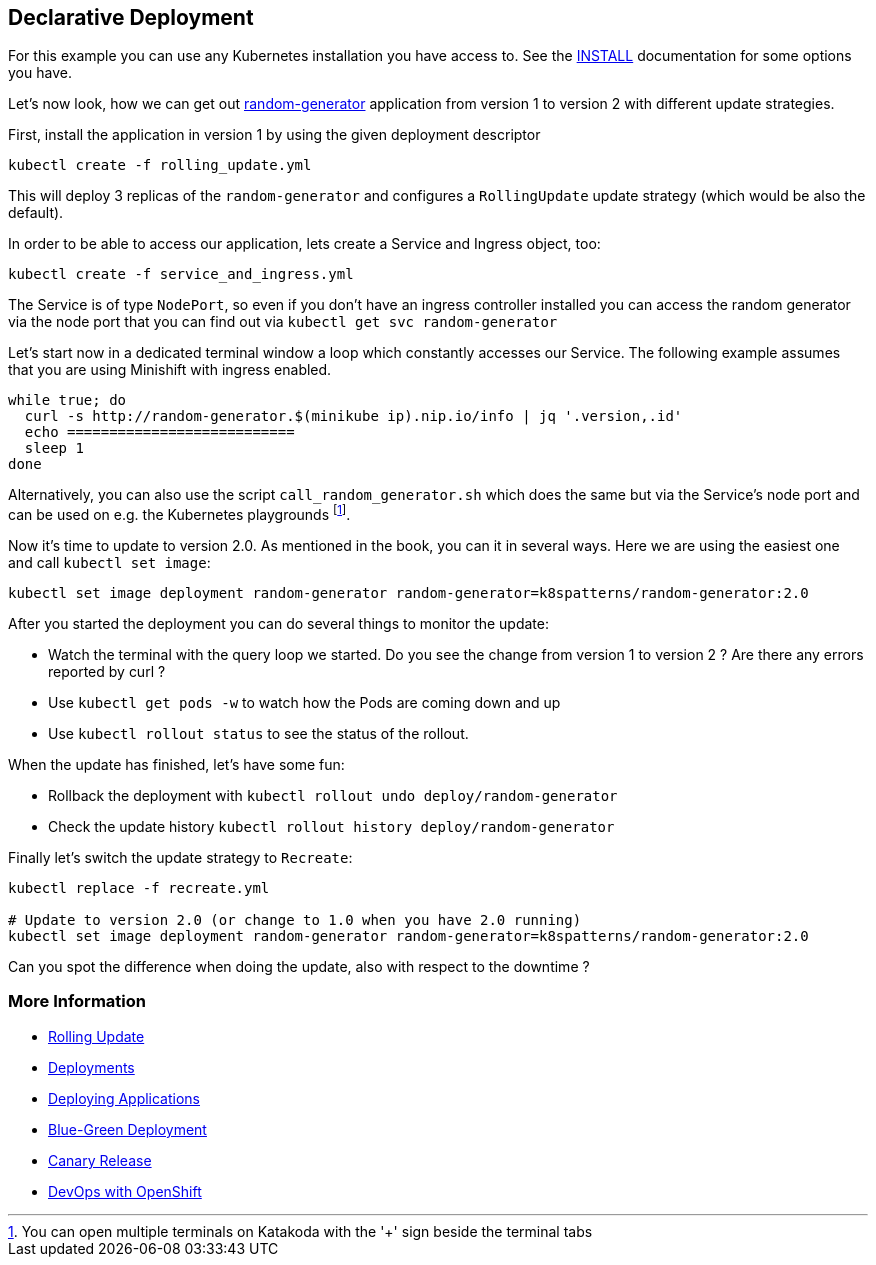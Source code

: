 == Declarative Deployment

For this example you can use any Kubernetes installation you have access to.
See the link:../../INSTALL.adoc[INSTALL] documentation for some options you have.

Let's now look, how we can get out https://github.com/k8spatterns/random-generator[random-generator] application from version 1 to version 2 with different update strategies.

First, install the application in version 1 by using the given deployment descriptor

[source, bash]
----
kubectl create -f rolling_update.yml
----

This will deploy 3 replicas of the `random-generator` and configures a `RollingUpdate` update strategy (which would be also the default).

In order to be able to access our application, lets create a Service and Ingress object, too:

[source, bash]
----
kubectl create -f service_and_ingress.yml
----

The Service is of type `NodePort`, so even if you don't have an ingress controller installed you can access the random generator via the node port that you can find out via `kubectl get svc random-generator`

Let's start now in a dedicated terminal window a loop which constantly accesses our Service. The following example assumes that you are using Minishift with ingress enabled.

[source, bash]
----
while true; do
  curl -s http://random-generator.$(minikube ip).nip.io/info | jq '.version,.id'
  echo ===========================
  sleep 1
done
----

Alternatively, you can also use the script `call_random_generator.sh` which does the same but via the Service's node port and can be used on e.g. the Kubernetes playgrounds footnote:[You can open multiple terminals on Katakoda with the '+' sign beside the terminal tabs].

Now it's time to update to version 2.0.
As mentioned in the book, you can it in several ways.
Here we are using the easiest one and call `kubectl set image`:

[source, bash]
----
kubectl set image deployment random-generator random-generator=k8spatterns/random-generator:2.0
----

After you started the deployment you can do several things to monitor the update:

* Watch the terminal with the query loop we started. Do you see the change from version 1 to version 2 ? Are there any errors reported by curl ?
* Use `kubectl get pods -w` to watch how the Pods are coming down and up
* Use `kubectl rollout status` to see the status of the rollout.

When the update has finished, let's have some fun:

* Rollback the deployment with `kubectl rollout undo deploy/random-generator`
* Check the update history `kubectl rollout history deploy/random-generator`


Finally let's switch the update strategy to `Recreate`:

[source, bash]
----
kubectl replace -f recreate.yml

# Update to version 2.0 (or change to 1.0 when you have 2.0 running)
kubectl set image deployment random-generator random-generator=k8spatterns/random-generator:2.0
----

Can you spot the difference when doing the update, also with respect to the downtime ?

=== More Information

* https://kubernetes.io/docs/tasks/run-application/rolling-update-replication-controller/[Rolling Update]
* https://kubernetes.io/docs/concepts/workloads/controllers/deployment/[Deployments]
* http://kubernetes.io/docs/user-guide/deploying-applications/[Deploying Applications]
* http://martinfowler.com/bliki/BlueGreenDeployment.html[Blue-Green Deployment]
* https://martinfowler.com/bliki/CanaryRelease.html[Canary Release]
* https://www.openshift.com/promotions/devops-with-openshift.html[DevOps with OpenShift]
